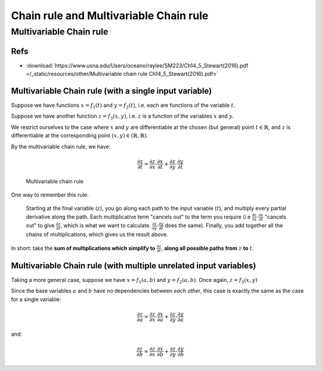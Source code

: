 ===================================================================================================
Chain rule and Multivariable Chain rule
===================================================================================================

.. _multivariable-chain-rule:

Multivariable Chain rule
===================================================================================================

Refs
---------------------------------------------------------------------------------------------------

- :download:`https://www.usna.edu/Users/oceano/raylee/SM223/Ch14_5_Stewart(2016).pdf </_static/resources/other/Multivariable chain rule Ch14_5_Stewart(2016).pdf>`


.. _multivariable-chain-rule-with-a-single-variable:

Multivariable Chain rule (with a single input variable)
---------------------------------------------------------------------------------------------------

Suppose we have functions :math:`x = f_1(t)` and :math:`y = f_2(t)`, i.e. each are functions of the variable :math:`t`.

Suppose we have another function :math:`z = f_3(x,y)`, i.e. :math:`z` is a function of the variables :math:`x` and :math:`y`.

We restrict ourselves to the case where :math:`x` and :math:`y` are differentiable at the chosen (but general) point :math:`t \in \mathbb{R}`, and :math:`z` is differentiable at the corresponding point :math:`(x, y) \in (\mathbb{R}, \mathbb{R})`.

By the multivariable chain rule, we have:

.. math::

    \frac{\partial z}{\partial t} = \frac{\partial z}{\partial x} \cdot \frac{\partial x}{\partial t} + \frac{\partial z}{\partial y} \cdot \frac{\partial y}{\partial t}

.. figure:: /_static/img/calculus/Multivariable-chain-rule.svg
    :alt: Multivariable chain rule
    :width: 400pt

    Multivariable chain rule

One way to remember this rule: 

    Starting at the final variable (:math:`z`), you go along each path to the input variable (:math:`t`), and multiply every partial derivative along the path. Each multiplicative term "cancels out" to the term you require (i.e :math:`\frac{\partial z}{\partial x} \cdot \frac{\partial x}{\partial t}` "cancels out" to give :math:`\frac{\partial z}{\partial t}`, which is what we want to calculate. :math:`\frac{\partial z}{\partial y} \cdot \frac{\partial y}{\partial t}` does the same). Finally, you add together all the chains of multiplications, which gives us the result above.

In short: take the **sum of multiplications which simplify to** :math:`\frac{\partial z}{\partial t}`, **along all possible paths from** :math:`z` **to** :math:`t`.


.. _multivariable-chain-rule-with-a-multiple-variables:

Multivariable Chain rule (with multiple unrelated input variables)
---------------------------------------------------------------------------------------------------


Taking a more general case, suppose we have :math:`x = f_1(a,b)` and :math:`y = f_2(a,b)`. Once again, :math:`z = f_3(x, y)`

Since the base variables :math:`a` and :math:`b` have no dependencies between *each other*, this case is exactly the same as the case for a single variable:

.. math::

    \frac{\partial z}{\partial a} = \frac{\partial z}{\partial x} \cdot \frac{\partial x}{\partial a} + \frac{\partial z}{\partial y} \cdot \frac{\partial y}{\partial a}


and:

.. math::

    \frac{\partial z}{\partial b} = \frac{\partial z}{\partial x} \cdot \frac{\partial x}{\partial b} + \frac{\partial z}{\partial y} \cdot \frac{\partial y}{\partial b}
